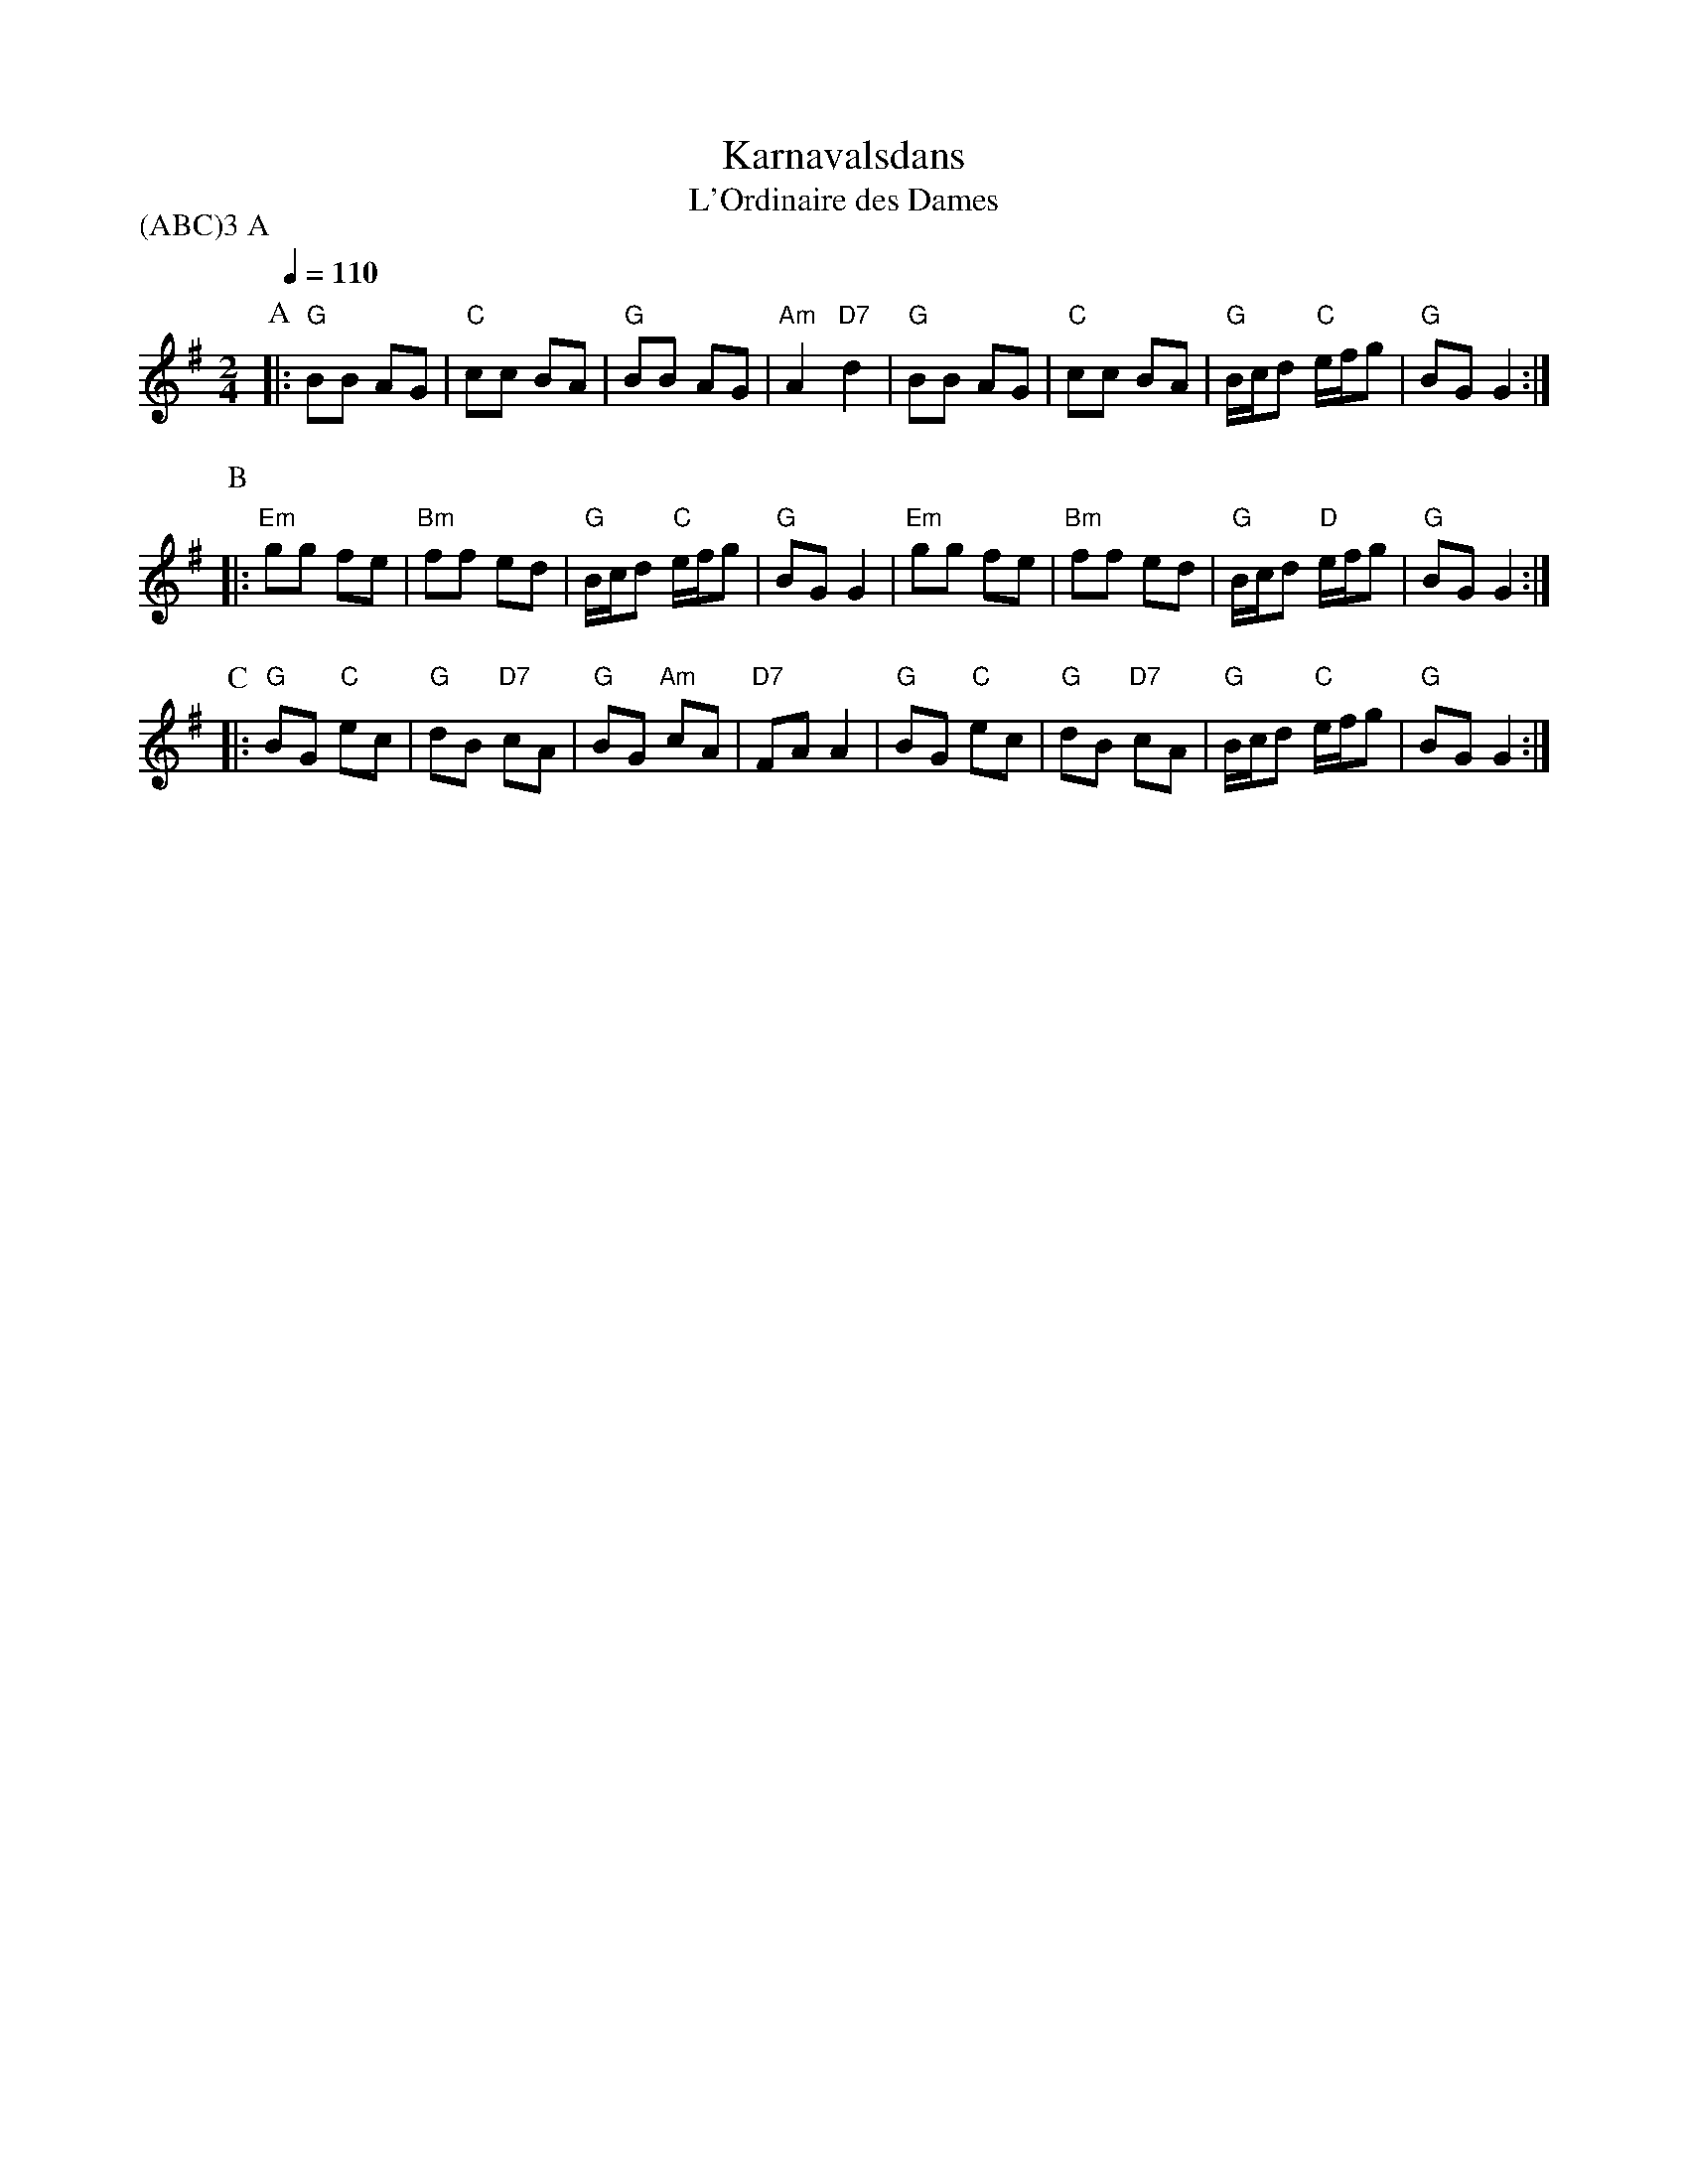 X:1
T:Karnavalsdans
T:L'Ordinaire des Dames
Z:Bert Van Vreckem <bert.vanvreckem@gmail.com> 2004-03-24
M:2/4
L:1/8
Q:1/4=110
P:(ABC)3 A
K:G
P:A
|:"G"BB AG|"C"cc BA|"G"BB AG|"Am"A2 "D7"d2|"G"BB AG|"C"cc BA|"G"B/c/d "C"e/f/g|"G"BG G2:|
P:B
|:"Em"gg fe|"Bm"ff ed|"G"B/c/d "C"e/f/g|"G"BG G2|"Em"gg fe|"Bm"ff ed|"G"B/c/d "D"e/f/g|"G"BG G2:|
P:C
|:"G"BG "C"ec|"G"dB "D7"cA|"G"BG "Am"cA|"D7"FA A2|"G"BG "C"ec|"G"dB "D7"cA|"G"B/c/d "C"e/f/g|"G"BG G2:|
